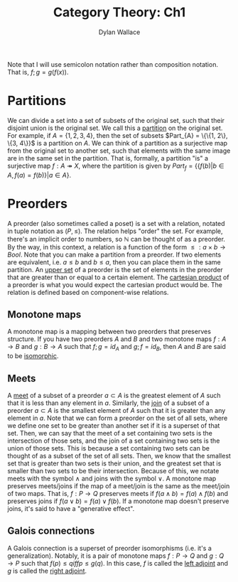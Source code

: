 #+TITLE: Category Theory: Ch1
#+AUTHOR: Dylan Wallace

Note that I will use semicolon notation rather than composition notation.
That is, $f;g = g(f(x))$.

* Partitions
We can divide a set into a set of subsets of the original set, such that their disjoint union is the original set. We call this a _partition_ on the original set.
For example, if $A = \{1, 2, 3, 4\}$, then the set of subsets $Part_{A} = \{\{1, 2\}, \{3, 4\}}$ is a partition on $A$.
We can think of a partition as a surjective map from the original set to another set, such that elements with the same image are in the same set in the partition.
That is, formally, a partition "is" a surjective map $f: A \twoheadrightarrow X$, where the partition is given by $Part_{f} = \{\{f(b)|b\in A, f(a) = f(b)\}|a\in A\}$.

* Preorders
A preorder (also sometimes called a poset) is a set with a relation, notated in tuple notation as $(P, \leq)$. The relation helps "order" the set. For example, there's an implicit order to numbers, so $\mathbb{N}$ can be thought of as a preorder.
By the way, in this context, a relation is a function of the form $\leq: a\times b \rightarrow Bool$.
Note that you can make a partition from a preorder. If two elements are equivalent, i.e. $a \leq b$ and $b \leq a$, then you can place them in the same partition.
An _upper set_ of a preorder is the set of elements in the preorder that are greater than or equal to a certain element.
The _cartesian product_ of a preorder is what you would expect the cartesian product would be. The relation is defined based on component-wise relations.

** Monotone maps
A monotone map is a mapping between two preorders that preserves structure.
If you have two preorders $A$ and $B$ and two monotone maps $f: A\rightarrow B$ and $g: B\rightarrow A$ such that $f;g = id_{A}$ and $g;f = id_{B}$, then $A$ and $B$ are said to be _isomorphic_.

** Meets
A _meet_ of a subset of a preorder $a\subset A$ is the greatest element of $A$ such that it is less than any element in $a$.
Similarly, the _join_ of a subset of a preorder $a\subset A$ is the smallest element of $A$ such that it is greater than any element in $a$.
Note that we can form a preorder on the set of all sets, where we define one set to be greater than another set if it is a superset of that set.
Then, we can say that the meet of a set containing two sets is the intersection of those sets, and the join of a set containing two sets is the union of those sets.
This is because a set containing two sets can be thought of as a subset of the set of all sets. Then, we know that the smallest set that is greater than two sets is their union, and the greatest set that is smaller than two sets to be their intersection.
Because of this, we notate meets with the symbol $\wedge$ and joins with the symbol $\vee$.
A monotone map preserves meets/joins if the map of a meet/join is the same as the meet/join of two maps. That is, $f: P\rightarrow Q$ preserves meets if $f(a\wedge b) = f(a)\wedge f(b)$ and preserves joins if $f(a\vee b) = f(a)\vee f(b)$.
If a monotone map doesn't preserve joins, it's said to have a "generative effect".

** Galois connections
A Galois connection is a superset of preorder isomorphisms (i.e. it's a generalization). Notably, it is a pair of monotone maps $f: P\rightarrow Q$ and $g: Q\rightarrow P$ such that $f(p) \leq q iff p \leq g(q)$.
In this case, $f$ is called the _left adjoint_ and $g$ is called the _right adjoint_.
